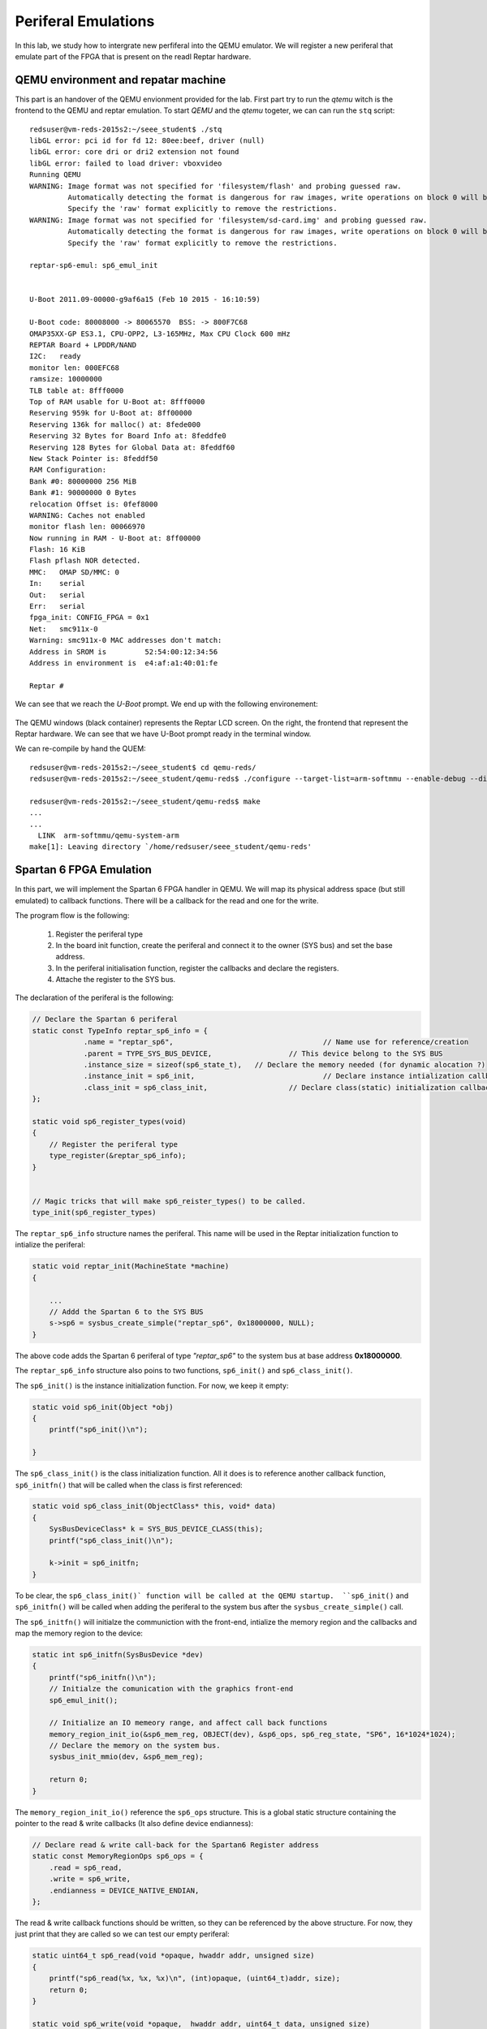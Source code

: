 Periferal Emulations
====================

In this lab, we study how to intergrate new perfiferal into the QEMU emulator. We will register a new periferal that emulate part of the FPGA that is present on the readl Reptar hardware.


QEMU environment and repatar machine
------------------------------------

This part is an handover of the QEMU envionment provided for the lab. First part try to run the *qtemu* witch is the frontend to the QEMU and reptar emulation. To start *QEMU* and the *qtemu* togeter, we can can run the ``stq`` script::

    redsuser@vm-reds-2015s2:~/seee_student$ ./stq
    libGL error: pci id for fd 12: 80ee:beef, driver (null)
    libGL error: core dri or dri2 extension not found
    libGL error: failed to load driver: vboxvideo
    Running QEMU
    WARNING: Image format was not specified for 'filesystem/flash' and probing guessed raw.
             Automatically detecting the format is dangerous for raw images, write operations on block 0 will be restricted.
             Specify the 'raw' format explicitly to remove the restrictions.
    WARNING: Image format was not specified for 'filesystem/sd-card.img' and probing guessed raw.
             Automatically detecting the format is dangerous for raw images, write operations on block 0 will be restricted.
             Specify the 'raw' format explicitly to remove the restrictions.

    reptar-sp6-emul: sp6_emul_init
    
    
    U-Boot 2011.09-00000-g9af6a15 (Feb 10 2015 - 16:10:59)
    
    U-Boot code: 80008000 -> 80065570  BSS: -> 800F7C68
    OMAP35XX-GP ES3.1, CPU-OPP2, L3-165MHz, Max CPU Clock 600 mHz
    REPTAR Board + LPDDR/NAND
    I2C:   ready
    monitor len: 000EFC68
    ramsize: 10000000
    TLB table at: 8fff0000
    Top of RAM usable for U-Boot at: 8fff0000
    Reserving 959k for U-Boot at: 8ff00000
    Reserving 136k for malloc() at: 8fede000
    Reserving 32 Bytes for Board Info at: 8feddfe0
    Reserving 128 Bytes for Global Data at: 8feddf60
    New Stack Pointer is: 8feddf50
    RAM Configuration:
    Bank #0: 80000000 256 MiB
    Bank #1: 90000000 0 Bytes
    relocation Offset is: 0fef8000
    WARNING: Caches not enabled
    monitor flash len: 00066970
    Now running in RAM - U-Boot at: 8ff00000
    Flash: 16 KiB
    Flash pflash NOR detected.
    MMC:   OMAP SD/MMC: 0
    In:    serial
    Out:   serial
    Err:   serial
    fpga_init: CONFIG_FPGA = 0x1
    Net:   smc911x-0
    Warning: smc911x-0 MAC addresses don't match:
    Address in SROM is         52:54:00:12:34:56
    Address in environment is  e4:af:a1:40:01:fe
    
    Reptar # 
    
We can see that we reach the *U-Boot* prompt. We end up with the following environement:

    .. image:: stq_result.png
   
The QEMU windows (black container) represents the Reptar LCD screen. On the right, the frontend that represent the Reptar hardware. We can see that we have U-Boot prompt ready in the terminal window.

We can re-compile by hand the QUEM::

    redsuser@vm-reds-2015s2:~/seee_student$ cd qemu-reds/
    redsuser@vm-reds-2015s2:~/seee_student/qemu-reds$ ./configure --target-list=arm-softmmu --enable-debug --disable-attr --disable-docs; make -j 3
    
    redsuser@vm-reds-2015s2:~/seee_student/qemu-reds$ make
    ...
    ...
      LINK  arm-softmmu/qemu-system-arm
    make[1]: Leaving directory `/home/redsuser/seee_student/qemu-reds'




Spartan 6 FPGA Emulation
------------------------

In this part, we will implement the Spartan 6 FPGA handler in QEMU. We will map its physical address space (but still emulated) to callback functions. There will be a callback for the read and one for the write. 

The program flow is the following:

    1) Register the periferal type
    2) In the board init function, create the periferal and connect it to the owner (SYS bus) and set the base address.
    3) In the periferal initialisation function, register the callbacks and declare the registers.
    4) Attache the register to the SYS bus.
   
   
   
The declaration of the periferal is the following:

.. code-block:: c

    // Declare the Spartan 6 periferal
    static const TypeInfo reptar_sp6_info = {
    		.name = "reptar_sp6",					// Name use for reference/creation
    		.parent = TYPE_SYS_BUS_DEVICE,			// This device belong to the SYS BUS
    		.instance_size = sizeof(sp6_state_t),	// Declare the memory needed (for dynamic alocation ?)
    		.instance_init = sp6_init,				// Declare instance intialization callback (instance constructor)
    		.class_init = sp6_class_init,			// Declare class(static) initialization callback (class constructor)
    };
    
    static void sp6_register_types(void)
    {
    	// Register the periferal type
    	type_register(&reptar_sp6_info);
    }
    
    
    // Magic tricks that will make sp6_reister_types() to be called.
    type_init(sp6_register_types)
    
The ``reptar_sp6_info`` structure names the periferal. This name will be used in the Reptar initialization function to intialize the periferal:

.. code-block:: c 

    static void reptar_init(MachineState *machine)
    {
      
        ...
        // Addd the Spartan 6 to the SYS BUS
        s->sp6 = sysbus_create_simple("reptar_sp6", 0x18000000, NULL);
    }
    
The above code adds the Spartan 6 periferal of type *"reptar_sp6"* to the system bus at base address **0x18000000**. 

The ``reptar_sp6_info`` structure also poins to two functions, ``sp6_init()`` and ``sp6_class_init()``.

The ``sp6_init()`` is the instance initialization function. For now, we keep it empty:

.. code-block:: c

    static void sp6_init(Object *obj)
    {
    	printf("sp6_init()\n");
    
    }  
    
The ``sp6_class_init()`` is the class initialization function. All it does is to reference another callback function, ``sp6_initfn()`` that will be called when the class is first referenced:

.. code-block:: c

    static void sp6_class_init(ObjectClass* this, void* data)
    {
    	SysBusDeviceClass* k = SYS_BUS_DEVICE_CLASS(this);
    	printf("sp6_class_init()\n");
    
    	k->init = sp6_initfn;
    }

To be clear, the ``sp6_class_init()` function will be called at the QEMU startup.  ``sp6_init()`` and ``sp6_initfn()`` will be called when adding the periferal to the system bus after the ``sysbus_create_simple()`` call.

The ``sp6_initfn()`` will initialze the communiction with the front-end, intialize the memory region and the callbacks and map the memory region to the device:

.. code-block:: c

    static int sp6_initfn(SysBusDevice *dev)
    {
    	printf("sp6_initfn()\n");
    	// Initialze the comunication with the graphics front-end
    	sp6_emul_init();
    
    	// Initialize an IO memeory range, and affect call back functions
    	memory_region_init_io(&sp6_mem_reg, OBJECT(dev), &sp6_ops, sp6_reg_state, "SP6", 16*1024*1024);
    	// Declare the memory on the system bus.
    	sysbus_init_mmio(dev, &sp6_mem_reg);
    
    	return 0;
    }
    
The ``memory_region_init_io()`` reference the ``sp6_ops`` structure. This is a global static structure containing the pointer to the read & write callbacks (It also define device endianness):

.. code-block:: c

    // Declare read & write call-back for the Spartan6 Register address
    static const MemoryRegionOps sp6_ops = {
        .read = sp6_read,
        .write = sp6_write,
        .endianness = DEVICE_NATIVE_ENDIAN,
    };

The read & write callback functions should be written, so they can be referenced by the above structure. For now, they just print that they are called so we can test our empty periferal:

.. code-block:: c

    static uint64_t sp6_read(void *opaque, hwaddr addr, unsigned size)
    {
    	printf("sp6_read(%x, %x, %x)\n", (int)opaque, (uint64_t)addr, size);
    	return 0;
    }
    
    static void sp6_write(void *opaque,  hwaddr addr, uint64_t data, unsigned size)
    {
    	printf("sp6_write(%x, %x, %x, %x)\n", (int)opaque, (uint64_t)addr, (int)data, size);
    }
    
We can re-comile QEMU and run it. We can see during the startup that the defined callback function are called before entering U-Boot::

    Reptar # redsuser@vm-reds-2015s2:~/seee_student$ ./stq
    libGL error: pci id for fd 12: 80ee:beef, driver (null)
    libGL error: core dri or dri2 extension not found
    libGL error: failed to load driver: vboxvideo
    Running QEMU
    sp6_class_init()
    WARNING: Image format was not specified for 'filesystem/flash' and probing guessed raw.
             Automatically detecting the format is dangerous for raw images, write operations on block 0 will be restricted.
             Specify the 'raw' format explicitly to remove the restrictions.
    WARNING: Image format was not specified for 'filesystem/sd-card.img' and probing guessed raw.
             Automatically detecting the format is dangerous for raw images, write operations on block 0 will be restricted.
             Specify the 'raw' format explicitly to remove the restrictions.
    sysbus_create_simple()
    sp6_initfn()
    reptar-sp6-emul: sp6_emul_init
    
    
    U-Boot 2011.09-00000-g9af6a15 (Feb 10 2015 - 16:10:59)


We can test the read & write callback using the ``md.w`` and ``mw.w`` utility from UBoot. Those function repectively read and write a 32 bit word from the memory. 

Test Read of read at 0x18000000 ::

    Reptar # md.w 0x18000000 1
    18000000:sp6_read(881920, 0, 2)
     0000    ..

We see the output of the ``printf()`` stament implemented in the ``sp6_read()`` callback.

Test Write of value "35" at address 0x18000000::

    Reptar # mw.w 0x18000000 35
    sp6_write(881920, 0, 35, 2)

We see the output of the ``printf()`` stament implemented in the ``sp6_write()`` callback.

    
LED devices emulation
---------------------

Once the Spartan 6 periferal is created and reachable from the emulated CPU, we need to implement the periferal behavior. The first part will be the LED output. The LEDS are driven by a single register. Each bit represent a LED. The offset for this register is **0x003a**.

To emulate the registers, we create a data structre as following:

.. code-block:: c

    typedef struct
    {
    	// Register address
    	uint32_t addr;
    	// Register value
    	uint32_t value;
    	// Callback that will be called on write
    	void (*write_callback)(uint32_t value);
    }
    fake_reg;
    
This structure contains the address of the register, its address, and a pointer to callback function that will be used to do some action when the register is written. This structure is then used to construct the register map as a static array of those structure:

.. code-block:: c

    #define LED_REG	0x003A
    #define GUARD_REG 0xFFFFFFFF
    
    static fake_reg sp6_reg_state[] =
    {
    		// {addr, value, write_callback}
    		{LED_REG, 0, leds_write},
    		{GUARD_REG, 0, NULL},
    };

The ``GUARD_RED`` will be used to break the loop when the last element is reached. We can modify the ``sp6_read()`` so that the value of the register value is return when reading it: 


.. code-block:: c

    static uint64_t sp6_read(void *opaque, hwaddr addr, unsigned size)
    {
    	fake_reg* reg = (fake_reg*)opaque;
    	printf("sp6_read(%x, %x, %x)\n", (int)opaque, (uint64_t)addr, size);
    
    	// Look for the address, until we reach it or the guard register
    	while(reg->addr != addr && reg->addr != GUARD_REG)
    	{
    		reg++;
    	}
    	// If we matched the readen address to an existing register, return its value
    	if( reg->addr == addr)
    	{
    		return reg->value;
    	}
    	// Else, we read 0
    	return 0;
    }


The ``sp6_write()`` function is modified in a similar way. In addition, it call the callback function if its defined:

.. code-block:: c

    static void sp6_write(void *opaque,  hwaddr addr, uint64_t data, unsigned size)
    {
    	printf("sp6_write(%x, %x, %x, %x)\n", (int)opaque, (uint64_t)addr, (int)data, size);
    
    	fake_reg* reg = (fake_reg*)opaque;
    
    	// Look for the register by its address, until we reach it or the guard register
    	while(reg->addr != addr && reg->addr != GUARD_REG)
    	{
    		reg++;
    	}
    
    	// If we matched the readen address to an existing register, modify it
    	if( reg->addr == addr)
    	{
    		reg->value = (uint32_t)data;
    
    		// If a callback is defined, call it passing the written data
    		if(reg->write_callback != NULL)
    		{
    			reg->write_callback((uint32_t)data);
    		}
    	}
    	else
    	{
    		// For debug
    		printf("ERROR: Register 0x%x not found!\n");
    	}
    }

Then we need to implement the callback for the LED register. This function simply pass the value to the fontend:

.. code-block:: c

    void leds_write(uint32_t value)
    {
    	printf("Led write");
    
    	// Create the JSON object containing the data
    	cJSON* root = cJSON_CreateObject();
    	cJSON_AddStringToObject(root, "perif", "led");
    	cJSON_AddNumberToObject(root, "value", value);
    
    	// Pass it to the front-end
    	sp6_emul_cmd_post(root);
    }
    
We can then test by writing any value to the address 0x1800003A from the U-Boot prompt (again using the ``mw.b`` command::

    Reptar # mw.b 0x1800003A 0xAA
    sp6_write(e5a85920, 3a, aa, 1)
    Led writereptar-sp6-emul: sp6_emul_cmd_post
    reptar-sp6-emul: sp6_emul_cmd_post Inserting into queue...
    reptar-sp6-emul: sp6_emul_cmd_post ...done
    
    
The front end then shows the patern 0xAA on the LEDs:

    .. image:: stq_result.png
    
Button emulation
----------------

In this part, we are required to make the button availabe to the software. For this, a call back will modify the register values. This callback is already provided in the file ``reptar_sp6_button.c`` and is called ``reptar_sp6_btns_event_process()``.

We will need to make the register acessible to functions in ``reptar_sp6_button.c``. For this we modified the structre provided in ``repstar_sp6.h`` to add it the register strucure:

.. code-block:: c

    /**
     * Desrcrite an hardware register.
     */
    typedef struct
    {
    	// Register address
    	uint32_t addr;
    	// Register value
    	uint32_t value;
    	// Callback that will be called on write
    	void (*write_callback)(uint32_t value);
    }
    fake_reg;
    
    typedef struct
    {
        SysBusDevice busdev;
        MemoryRegion iomem;
        fake_reg* regs;		/* 1KB (512 * 16bits registers) register map */
    
        qemu_irq irq;
        int irq_pending;
        int irq_enabled;
    } sp6_state_t;

We need then to intialize a such structure in ``reptar_sp6.c``:

.. code-block:: c

    static fake_reg sp6_reg_state[] =
    {
    		// {addr, value, write_callback}
    		{PUSH_BUT_REG, 0, NULL},
    		{LED_REG, 0, leds_write},
    		{GUARD_REG, 0, 0},
    };

    static sp6_state_t sp6_state = {.regs=sp6_reg_state};
    
**Note that we added one register for the push button.**
    
In the ``p6_init_fn()`` we need to tell the button handler module ``reptar_sp6_buttons.c`` where to find this structure:

.. code-block:: c

	// Tell the button driver where to find the device state.
	reptar_sp6_btns_init(&sp6_state);

We can add some code in the ``reptar_sp6_btns_event_process()`` callback to modifiy the register value when a button is pressed:

.. code-block:: c

    int reptar_sp6_btns_event_process(cJSON * object)
    {
    	//printf("reptar_sp6_btns_event_process()\n");
    	char* perif_name = cJSON_GetObjectItem(object, "perid")->valuestring;
    
    	if(strcmp(perif_name, "btn") == 0)
    	{
    		// Find the button register
    		fake_reg* reg = sp6_state->regs;
    		while(reg->addr != PUSH_BUT_REG && reg->addr != GUARD_REG)
    		{
    			reg++;
    		}
    		// Modify it if it was found
    		if(reg->addr == PUSH_BUT_REG)
    		{
    			reg->value = cJSON_GetObjectItem(object, "status")->valueint;;
    		}
    	}
    	cJSON_Delete(object);
    	return 0;
    }


A small program is available to test the button functionality. We can compile it and make it avaialbe to the emulator and U-Boot using TFTP:
   
.. code-block:: console

    redsuser@vm-reds-2015s2:~/seee_student$ cd sp6_buttons_u-boot/
    redsuser@vm-reds-2015s2:~/seee_student/sp6_buttons_u-boot$ make
    arm-linux-gnueabihf-gcc -g  -O0  -fno-common -ffixed-r8 -msoft-float  -D__KERNEL__ -DCONFIG_SYS_TEXT_BASE=0x80008000 -Iinclude -fno-builtin -ffreestanding -nostdinc -isystem /opt/linaro-arm-linux-gnueabihf/bin/../lib/gcc/arm-linux-gnueabihf/4.7.3/include -pipe  -DCONFIG_ARM -D__ARM__ -marm  -mabi=aapcs-linux -mno-thumb-interwork -march=armv5 -Wall -Wstrict-prototypes -c -o stubs.o stubs.c
    arm-linux-gnueabihf-gcc -g  -O0  -fno-common -ffixed-r8 -msoft-float  -D__KERNEL__ -DCONFIG_SYS_TEXT_BASE=0x80008000 -Iinclude -fno-builtin -ffreestanding -nostdinc -isystem /opt/linaro-arm-linux-gnueabihf/bin/../lib/gcc/arm-linux-gnueabihf/4.7.3/include -pipe  -DCONFIG_ARM -D__ARM__ -marm  -mabi=aapcs-linux -mno-thumb-interwork -march=armv5 -Wall -Wstrict-prototypes -c -o board.o board.c
    arm-linux-gnueabihf-ar crv libstubs.a stubs.o board.o
    a - stubs.o
    a - board.o
    arm-linux-gnueabihf-gcc -g  -O0  -fno-common -ffixed-r8 -msoft-float  -D__KERNEL__ -DCONFIG_SYS_TEXT_BASE=0x80008000 -Iinclude -fno-builtin -ffreestanding -nostdinc -isystem /opt/linaro-arm-linux-gnueabihf/bin/../lib/gcc/arm-linux-gnueabihf/4.7.3/include -pipe  -DCONFIG_ARM -D__ARM__ -marm  -mabi=aapcs-linux -mno-thumb-interwork -march=armv5 -Wall -Wstrict-prototypes -c -o sp6_buttons.o sp6_buttons.c
    arm-linux-gnueabihf-ld -g  -Ttext 0x81600000 \
    			-o sp6_buttons sp6_buttons.o stubs.o board.o \
    			-L/opt/linaro-arm-linux-gnueabihf/bin/../lib/gcc/arm-linux-gnueabihf/4.7.3 -lgcc
    arm-linux-gnueabihf-ld: warning: cannot find entry symbol _start; defaulting to 81600000
    arm-linux-gnueabihf-objcopy -O binary sp6_buttons sp6_buttons.bin 2>/dev/null
    
    redsuser@vm-reds-2015s2:~/seee_student/sp6_buttons_u-boot$ cp sp6_buttons ../../tftpboot
    
We can then run it from the emulator:

.. code-block:: console

    Reptar # run tftp3
    smc911x: detected LAN9118 controller
    smc911x: phy initialized
    smc911x: MAC e4:af:a1:40:01:fe
    Using smc911x-0 device
    TFTP from server 10.0.2.2; our IP address is 10.0.2.10
    Filename 'sp6_buttons_u-boot/sp6_buttons.bin'.
    Load address: 0x81600000
    Loading: #######
    done
    Bytes transferred = 34512 (86d0 hex)
    Reptar # go 0x81600000
    ## Starting application at 0x81600000 ...
    Start of the SP6 buttons standalone test application
    ...
    Button LEFT pressed
    Button LEFT pressed
    Button LEFT pressed
    Button LEFT pressed
    Button LEFT pressed
    Button LEFT pressed
    Button LEFT pressed
    Button LEFT pressed
    Button LEFT pressed
    ...
    

IRQ managment with buttons
--------------------------

We will add the IRQ managment to the buttons. For this we need to tell the QUEM that our device have the ablitiy to make IRQ and request an IRQ number. For this we should add the following call to ``sp6_initfn()``:

.. code-block:: c

    static int sp6_initfn(SysBusDevice *dev)
    {
        //... (Extra code removed)
    
    	// map the IRQ
    	sysbus_init_irq(dev, &(sp6_state.irq));
    
    	return 0;
    }
    
Then we need to map the IRQ to the system bus (witch goes to the CPU) in the platfrom initialization function ``reptar_init()``:

.. code-block:: c

    static void reptar_init(MachineState *machine)
    {
        //... (extra code removed
        s->sp6 = sysbus_create_simple("reptar_sp6", 0x18000000, NULL);
    
        sysbus_connect_irq(SYS_BUS_DEVICE(s->sp6), 0, qdev_get_gpio_in(s->cpu->gpio, 10));
    }


We then need a new register for the IRQ control register of the FPGA. This register is at 0x0018. This register is writtabe so, it will get a write call back:

.. code-block:: c

    static void irq_ctl_reg_write(uint32_t value)
    {
    	// Manage IRQ Clear
    	if (value & SP6_IRQ_CLEAR)
    	{
    		sp6_state.irq_pending = false;
    		qemu_irq_lower(sp6_state.irq);
    	}
    	// Mangae the enable
    	if (value & SP6_IRQ_EN)
    	{
    		sp6_state.irq_enabled = true;
    	}
    	else
    	{
    		sp6_state.irq_enabled = false;
    	}
    }
    
    ...
    
    static void irq_ctl_reg_write(uint32_t value);
    
    #define IRQ_CTL_REG		0x0018
    static fake_reg sp6_reg_state[] =
    {
    		// {addr, value, write_callback}
    		{PUSH_BUT_REG, 0, NULL},
    		{IRQ_CTL_REG, 0, irq_ctl_reg_write},
    		{LED_REG, 0, leds_write},
    		{GUARD_REG, 0, 0},
    };
    

We then need to trigger the IRQ in the button call-back if they are enable. So we add the following code to ``reptar_sp6_btns_event_process()``:

.. code-block:: c

    int reptar_sp6_btns_event_process(cJSON * object)
    {
    	printf("reptar_sp6_btns_event_process()\n");
    
    	char* perif_name = cJSON_GetObjectItem(object, "perif")->valuestring;
    
    	if (perif_name == NULL)
    	{
    		printf("Unable to have perif\n");
    		cJSON_Delete(object);
    		return 0;
    	}
    
    	if(strcmp(perif_name, "btn") == 0)
    	{
    		int button = cJSON_GetObjectItem(object, "status")->valueint;
        
            // ... extra code removed
    
    		// Find the IRQ CTR register
    		fake_reg* irq_reg = sp6_state->regs;
    		while(irq_reg->addr != IRQ_CTL_REG && irq_reg->addr != GUARD_REG)
    		{
    			irq_reg++;
    		}
    		// Modify it if it was found
    		if(irq_reg->addr == IRQ_CTL_REG)
    		{
    			if(sp6_state->irq_enabled && !sp6_state->irq_pending)
    			{
    				sp6_state->irq_pending = true;
    				qemu_irq_raise(sp6_state->irq);
    
    				irq_reg->value &= ~SP6_IRQ_BTNS_MASK;
    				irq_reg->value |= SP6_IRQ_STATUS;
    				irq_reg->value |= (button << 1 ) & SP6_IRQ_BTNS_MASK;
    				irq_reg->value &= ~SP6_IRQ_SRC_MASK;
    			}
    		}
    	}
    	cJSON_Delete(object);
    	return 0;
    }
    
We can then test the IRQ. First we check the CPU IRQ status register to check that no IRQ is raised. The IPS status  registers for the GPIO where the IRQ of FPGA is connected is called **GPIO_IRQ_STATUS1** and is at address 0x48310018 (see DM37xx manual p. 3517). We can read this register using U-Boot::

    Reptar # md.l 0x48310018 1
    48310018: 00000000    ....

We check also the IRQ status register from the FPGA it-self::

    Reptar # md.w 0x18000018 1
    18000018: 0000    ..

We will then enable this interupt. This need to be done at CPU level and at FPGA level. For the CPU, we will write ones to the whole enable regsiters. They are two, called **GPIO_RISINGDETECT** and **GPIO_IRQ_ENABLE1** at address 0x48310048 and 0x4831001c. The first one is to select the edge that trigger the IRQ and the second is the general enable register. We need also to enable the IRQ at FPGA level by writting the **IRQ_CTL_REG** at **0x18000018**. For this we neet to set the 8th bit. We can do all this using the U-Boot prompt::

    Reptar # mw.l 0x48310048 0xFFFFFFFF 1
    Reptar # mw.l 0x4831001c 0xFFFFFFFF 1
    Reptar # mw.w 0x18000018 0x0080 1


We then can check that a button press modifiy the **IRQ_CTL_REG**. We read it just before pressing the button::

    Reptar # md.l 0x48310018 1
    48310018: 00000000    ....
    Reptar # md.w 0x18000018
    18000018: 0080   
    
After pressing a button::

    Reptar # md.w 0x18000018
    18000018: 0092    ..
    Reptar # md.l 0x48310018 1           
    8310018: 00000400    ....

    
We see that the bit 4 was set in the **IRQ_CTRL_REG**. This bit is the **IRQ_STATUS** flag. It show that the IRQ is asserted at FPGA level. We see also that the bit 10 is set in the **GPIO_IRQ_STATUS1** register. This should correspond to tthe mapped IRQ in the the ``qdev_get_gpio_in(s->cpu->gpio, 10)`` call in ``reptar_init()`` function. 

We can check that we can clear the IRQ from the FPGA level::
   
    Reptar # mw.w 0x18000018 0x0081 1
    Reptar # md.w 0x18000018         
    18000018: 0080    ..
    
    
This shows that the **IRQ_STATUS** flag was cleared (bit 4), but **IRQ_ENABLE** still remains (bit 7). We need to clear also the **GPIO_IRQ_STATUS1** by writing the bit again to '1'::

    Reptar # md.l 0x48310018 1    
    48310018: 00000400    ....
    Reptar # mw.l 0x48310018 0x00000400 1
    Reptar # md.l 0x48310018 1 
    48310018: 00000000    ....
    
7 segment display emulation
---------------------------

This section is about adding the emulation of the 7 segment perfieral. Thery are 3 "Seven Segment" display connected to the FPGA. They are at address offset from 0x0030 to 0x0034 (each 16 bits). First we have to implement the register that will control the 7 segment. This goes in the same way that for the LEDs in part 3. The code is added is give here after:

.. code-block:: c

    //... (code removed)
    #define DISP_7SEG1_REG	0x0030
    #define DISP_7SEG2_REG	0x0032
    #define DISP_7SEG3_REG	0x0034
     
    //... (code removed)
    static void d7seg1_reg_write(uint32_t* value_ptr);
    static void d7seg2_reg_write(uint32_t* value_ptr);
    static void d7seg3_reg_write(uint32_t* value_ptr);
    
    static fake_reg sp6_reg_state[] =
    {
    		// {addr, value, write_callback}
    		{PUSH_BUT_REG, 0, NULL},
    		{IRQ_CTL_REG, 0, irq_ctl_reg_write},
    		{DISP_7SEG1_REG, 0, d7seg1_reg_write},
    		{DISP_7SEG2_REG, 0, d7seg2_reg_write},
    		{DISP_7SEG3_REG, 0, d7seg3_reg_write},
    		{LED_REG, 0, leds_write},
    		{GUARD_REG, 0, 0},
    };
    
    static sp6_state_t sp6_state = {.regs=sp6_reg_state};
    
    //... (code removed)
    
    static void set_7seg(int n, int value)
    {
        printf("Writing 7seg %d to %d\n", n, value);
    	// Create the JSON object containing the data
    	cJSON* root = cJSON_CreateObject();
    	cJSON_AddStringToObject(root, "perif", "7seg");
    	cJSON_AddNumberToObject(root, "digit", n);
    	cJSON_AddNumberToObject(root, "value", value);
    
    	// Pass it to the front-end
    	sp6_emul_cmd_post(root);
    }
    
    static void d7seg1_reg_write(uint32_t* value_ptr)
    {
    	set_7seg(1, *value_ptr);
    }
    
    static void d7seg2_reg_write(uint32_t* value_ptr)
    {
    	set_7seg(2, *value_ptr);
    }
    
    static void d7seg3_reg_write(uint32_t* value_ptr)
    {
    	set_7seg(3, *value_ptr);
    }
    
    //... (code removed)


We can then test the functionality by writing the register from the U-Boot prompt::

    Reptar # mw.w 0x18000030 0x06
    Writing 7seg 1 to 6
    reptar-sp6-emul: sp6_emul_cmd_post
    reptar-sp6-emul: sp6_emul_cmd_post Inserting into queue...
    reptar-sp6-emul: sp6_emul_cmd_post ...done
    Reptar # mw.w 0x18000032 0x5B
    Writing 7seg 2 to 91
    reptar-sp6-emul: sp6_emul_cmd_post
    reptar-sp6-emul: sp6_emul_cmd_post Inserting into queue...
    reptar-sp6-emul: sp6_emul_cmd_post ...done
    Reptar # mw.w 0x18000034 0x4f 
    Writing 7seg 3 to 79
    reptar-sp6-emul: sp6_emul_cmd_post
    reptar-sp6-emul: sp6_emul_cmd_post Inserting into queue...
    reptar-sp6-emul: sp6_emul_cmd_post ...done
    

The following code shows changes the 7 segments on the frontend:

    .. image:: 7seg_active.png
    
    
A test application for the 7 segment is available we can compile it and make it availabe to U-boot via TFTP:

.. code-block:: console

    redsuser@vm-reds-2015s2:~/seee_student$ cd 7seg_u-boot/
    
    redsuser@vm-reds-2015s2:~/seee_student/7seg_u-boot$ make
    arm-linux-gnueabihf-gcc -g  -O0  -fno-common -ffixed-r8 -msoft-float  -D__KERNEL__ -DCONFIG_SYS_TEXT_BASE=0x80008000 -Iinclude -fno-builtin -ffreestanding -nostdinc -isystem /opt/linaro-arm-linux-gnueabihf/bin/../lib/gcc/arm-linux-gnueabihf/4.7.3/include -pipe  -DCONFIG_ARM -D__ARM__ -marm  -mabi=aapcs-linux -mno-thumb-interwork -march=armv5 -Wall -Wstrict-prototypes -c -o stubs.o stubs.c
    arm-linux-gnueabihf-gcc -g  -O0  -fno-common -ffixed-r8 -msoft-float  -D__KERNEL__ -DCONFIG_SYS_TEXT_BASE=0x80008000 -Iinclude -fno-builtin -ffreestanding -nostdinc -isystem /opt/linaro-arm-linux-gnueabihf/bin/../lib/gcc/arm-linux-gnueabihf/4.7.3/include -pipe  -DCONFIG_ARM -D__ARM__ -marm  -mabi=aapcs-linux -mno-thumb-interwork -march=armv5 -Wall -Wstrict-prototypes -c -o 7seg.o 7seg.c
    arm-linux-gnueabihf-gcc -g  -O0  -fno-common -ffixed-r8 -msoft-float  -D__KERNEL__ -DCONFIG_SYS_TEXT_BASE=0x80008000 -Iinclude -fno-builtin -ffreestanding -nostdinc -isystem /opt/linaro-arm-linux-gnueabihf/bin/../lib/gcc/arm-linux-gnueabihf/4.7.3/include -pipe  -DCONFIG_ARM -D__ARM__ -marm  -mabi=aapcs-linux -mno-thumb-interwork -march=armv5 -Wall -Wstrict-prototypes -c -o board.o board.c
    arm-linux-gnueabihf-ar crv libstubs.a stubs.o 7seg.o board.o
    a - stubs.o
    a - 7seg.o
    a - board.o
    arm-linux-gnueabihf-gcc -g  -O0  -fno-common -ffixed-r8 -msoft-float  -D__KERNEL__ -DCONFIG_SYS_TEXT_BASE=0x80008000 -Iinclude -fno-builtin -ffreestanding -nostdinc -isystem /opt/linaro-arm-linux-gnueabihf/bin/../lib/gcc/arm-linux-gnueabihf/4.7.3/include -pipe  -DCONFIG_ARM -D__ARM__ -marm  -mabi=aapcs-linux -mno-thumb-interwork -march=armv5 -Wall -Wstrict-prototypes -c -o 7seg_u-boot.o 7seg_u-boot.c
    arm-linux-gnueabihf-ld -g  -Ttext 0x81600000 \
    			-o 7seg_u-boot 7seg_u-boot.o stubs.o 7seg.o board.o \
    			-L/opt/linaro-arm-linux-gnueabihf/bin/../lib/gcc/arm-linux-gnueabihf/4.7.3 -lgcc
    arm-linux-gnueabihf-ld: warning: cannot find entry symbol _start; defaulting to 81600000
    arm-linux-gnueabihf-objcopy -O binary 7seg_u-boot 7seg_u-boot.bin 2>/dev/null
    
    redsuser@vm-reds-2015s2:~/seee_student/7seg_u-boot$ cp 7seg_u-boot ../../tftpboot
    redsuser@vm-reds-2015s2:~/seee_student/7seg_u-boot$ cd ..
    redsuser@vm-reds-2015s2:~/seee_student$ ./stq


We can then run it from U-Boot::

    Reptar # tftp 7seg_u-boot/7seg_u-boot.bin
    smc911x: detected LAN9118 controller
    smc911x: phy initialized
    smc911x: MAC e4:af:a1:40:01:fe
    Using smc911x-0 device
    TFTP from server 10.0.2.2; our IP address is 10.0.2.10
    Filename '7seg_u-boot/7seg_u-boot.bin'.
    Load address: 0x81600000
    Loading: #######
    done
    Bytes transferred = 34932 (8874 hex)
    Reptar # go 0x81600000

We can then observe the number on the 3 seven segment display changing in the frond-end !

Mini-application
----------------


The following program, uses the button to manage 3 counters that are displayed on the 7 segment displays. Button **SW3** enable to quit te application:

.. code-block:: c

    #include <common.h>
    #include <command.h>
    #include <asm/arch/mux.h>
    #include <asm/io.h>
    #include <asm/errno.h>
    #include "board/ti/reptar/reptar.h"
    
    #define SW1 (1<<0)
    #define SW2 (1<<1)
    #define SW3 (1<<2)
    #define SW4 (1<<3)
    #define SW5 (1<<4)
    
    extern int sevenseg_putc(int index, unsigned char number);
    
    int old_state = 0;
    int new_state =0;
    
    int buttons(void);
    void sample(void);
    void latch(void);
    int is_rising(unsigned int bit);
    
    #define handle_counter(i) \
    counters[i]++;\
    if(counters[i] >= 10)\
    {\
    	counters[i] = 0;\
    }\
    sevenseg_putc(i, counters[i]);
    
    int main(int argc, char *argv[])
    {	
    	int counters[] = {0, 0, 0};
    
    	printf("Start of the Miniapp U-boot Standalone Application\n");
    
    	sevenseg_putc(0, 0);
    	sevenseg_putc(1, 0);
    	sevenseg_putc(2, 0);
    
    	while(1)
    	{
    		// Sample the button inputs
    		sample();
    
    		// Modify internal state
    		if( is_falling(SW2))
    			handle_counter(0);
    		if( is_falling(SW5))
    			handle_counter(1);
    		if( is_falling(SW4))
    			handle_counter(2);
    		if (is_falling(SW3))
    			break;
    
    		// Save input states
    		latch();
    	}
    	printf("Stop of the Miniapp U-boot Standalone Application\n");
    	return 0;
    }
    
    int buttons()
    {
    	return readw(SP6_PUSH_BUT);
    }
    
    void sample(void)
    {
    	new_state = buttons();
    }
    
    void latch(void)
    {
    	old_state = new_state;
    }
    
    int is_rising(unsigned int bit)
    {
    	return (new_state & bit) && !(old_state & bit);
    }
    
    int is_falling(unsigned int bit)
    {
    	return !(new_state & bit) && (old_state & bit);
    }


To test the application simply run:

.. code-block:: console

    redsuser@vm-reds-2015s2:~/seee_student$ cp miniapp_u-boot/miniapp_u-boot ~/tftpboot
    redsuser@vm-reds-2015s2:~/seee_student$ ./stq
    libGL error: pci id for fd 12: 80ee:beef, driver (null)
    libGL error: core dri or dri2 extension not found
    libGL error: failed to load driver: vboxvideo
    Running QEMU
    sp6_class_init()
    WARNING: Image format was not specified for 'filesystem/flash' and probing guessed raw.
             Automatically detecting the format is dangerous for raw images, write operations on block 0 will be restricted.
             Specify the 'raw' format explicitly to remove the restrictions.
    WARNING: Image format was not specified for 'filesystem/sd-card.img' and probing guessed raw.
             Automatically detecting the format is dangerous for raw images, write operations on block 0 will be restricted.
             Specify the 'raw' format explicitly to remove the restrictions.
    sysbus_create_simple()
    sp6_initfn()
    
    
    U-Boot 2011.09-00000-g9af6a15 (Feb 10 2015 - 16:10:59)
    
    U-Boot code: 80008000 -> 80065570  BSS: -> 800F7C68
    OMAP35XX-GP ES3.1, CPU-OPP2, L3-165MHz, Max CPU Clock 600 mHz
    REPTAR Board + LPDDR/NAND
    I2C:   ready
    monitor len: 000EFC68
    ramsize: 10000000
    TLB table at: 8fff0000
    Top of RAM usable for U-Boot at: 8fff0000
    Reserving 959k for U-Boot at: 8ff00000
    Reserving 136k for malloc() at: 8fede000
    Reserving 32 Bytes for Board Info at: 8feddfe0
    Reserving 128 Bytes for Global Data at: 8feddf60
    New Stack Pointer is: 8feddf50
    RAM Configuration:
    Bank #0: 80000000 256 MiB
    Bank #1: 90000000 0 Bytes
    relocation Offset is: 0fef8000
    WARNING: Caches not enabled
    monitor flash len: 00066970
    Now running in RAM - U-Boot at: 8ff00000
    Flash: 16 KiB
    Flash pflash NOR detected.
    MMC:   OMAP SD/MMC: 0
    In:    serial
    Out:   serial
    Err:   serial
    fpga_init: CONFIG_FPGA = 0x1
    Net:   smc911x-0
    Warning: smc911x-0 MAC addresses don't match:
    Address in SROM is         52:54:00:12:34:56
    Address in environment is  e4:af:a1:40:01:fe
    
    Reptar # tftp miniapp_u-boot/miniapp_u-boot.bin
    smc911x: detected LAN9118 controller
    smc911x: phy initialized
    smc911x: MAC e4:af:a1:40:01:fe
    Using smc911x-0 device
    TFTP from server 10.0.2.2; our IP address is 10.0.2.10
    Filename 'miniapp_u-boot/miniapp_u-boot.bin'.
    Load address: 0x81600000
    Loading: #######
    done
    Bytes transferred = 35352 (8a18 hex)
    Reptar # go 0x81600000
    ## Starting application at 0x81600000 ...
    Start of the Miniapp U-boot Standalone Application


